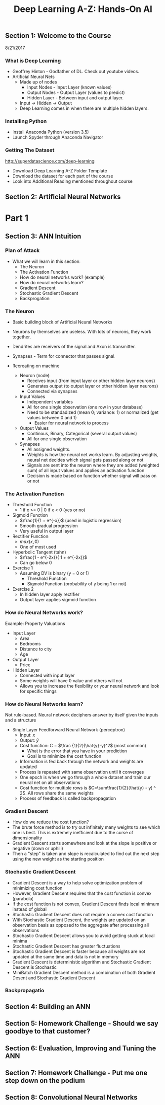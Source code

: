 #+TITLE: Deep Learning A-Z: Hands-On AI

** Section 1: Welcome to the Course

8/21/2017

*** What is Deep Learning

+ Geoffrey Hinton - Godfather of DL. Check out youtube videos.
+ Artificial Neural Nets
  + Made up of nodes
    + Input Nodes - Input Layer (known values)
    + Output Nodes - Output Layer (values to predict)
    + Hidden Layer - Between input and output layer.
  + Input -> Hidden -> Output
  + Deep Learning comes in when there are multiple hidden layers.

*** Installing Python

+ Install Anaconda Python (version 3.5)
+ Launch Spyder through Anaconda Navigator

*** Getting The Dataset

[[http://superdatascience.com/deep-learning]]

+ Download Deep Learning A-Z Folder Template
+ Download the dataset for each part of the course
+ Look into Additional Reading mentioned throughout course

** Section 2: Artificial Neural Networks

* Part 1
  
** Section 3: ANN Intuition 

*** Plan of Attack
+ What we will learn in this section:
  + The Neuron
  + The Activation Function
  + How do neural networks work? (example)
  + How do neural networks learn?
  + Gradient Descent
  + Stochastic Gradient Descent
  + Backprogation

*** The Neuron

+ Basic building block of Artificial Neural Networks
+ Neurons by themselves are useless. With lots of neurons, they work together.
+ Dendrites are receivers of the signal and Axon is transmitter.
+ Synapses - Term for connector that passes signal.

+ Recreating on machine
  + Neuron (node)
    + Receives input (from input layer or other hidden layer neurons)
    + Generates output (to output layer or other hidden layer neurons)
    + Connected via synapses
  + Input Values
    + Independent variables
    + All for one single observation (one row in your database)
    + Need to be standadized (mean 0; variance: 1) or normalized (get values between 0 and 1)
      + Easier for neural network to process
  + Output Values
    + Continous, Binary, Categorical (several output values)
    + All for one single observation
  + Synapses
    + All assigned weights.
    + Weights is how the neural net works learn. By adjusting weights, neural net decides which signal gets passed along or not
    + Signals are sent into the neuron where they are added (weighted sum) of all input values and applies an activation function
    + Decision is made based on function whether signal will pass on or not
 
*** The Activation Function

+ Threshold Function
  + 1 if x >= 0 | 0 if x < 0 (yes or no)
+ Sigmoid Function
  + \(\frac{1}{1 + e^{-x}}\) (used in logistic regression)
  + Smooth gradual progression
  + Very useful in output layer
+ Rectifier Function
  + \(max(x,0)\)
  + One of most used
+ Hyperbolic Tangent (tahn)
  + \(\frac{1 - e^{-2x}}{ 1 + e^{-2x}}\)
  + Can go below 0

+ Exercise 1
  + Assuming DV is binary (y = 0 or 1)
    + Threshold Function
    + Sigmoid Function (probability of y being 1 or not)
+ Exercise 2
  + In hidden layer apply rectifier
  + Output layer applies sigmoid function

*** How do Neural Networks work?

Example: Property Valuations

+ Input Layer
  + Area
  + Bedrooms
  + Distance to city
  + Age
+ Output Layer
  + Price
+ Hidden Layer
  + Connected with input layer
  + Some weights will have 0 value and others will not
  + Allows you to increase the flexibility or your neural network and look for specific things

*** How do Neural Networks learn?

Not rule-based. Neural network deciphers answer by itself given the inputs and a structure

+ Single Layer Feedforward Neural Network (perceptron)
  + Input: \(x\)
  + Output:  \(\hat{y}\)
  + Cost function: C = \(\frac {1}{2}(\hat{y}-y)^2\) (most common)
    + What is the error that you have in your prediction
    + Goal is to minimize the cost function
  + Information is fed back through the network and weights are updated
  + Process is repeated with same observation until it converges
  + One epoch is when we go through a whole dataset and train our neural net on all observations
  + Cost function for multiple rows is \(C=\sum\frac{1}{2}(\hat{y} - y) ^ 2\). All rows share the same weights
  + Process of feedback is called backpropagation

*** Gradient Descent

+ How do we reduce the cost function?
+ The brute force method is to try out infinitely many weights to see which one is best. This is extremely inefficient due to the curse of dimensionality
+ Gradient Descent starts somewhere and look at the slope is positive or negative (down or uphill)
+ Then a "step" is taken and slope is recalculated to find out the next step using the new weight as the starting position

*** Stochastic Gradient Descent

+ Gradient Descent is a way to help solve optimization problem of minimizing cost function
+ However, Gradient Descent requires that the cost function is convex (parabola)
+ If the cost function is not convex, Gradient Descent finds local minimum instead of global
+ Stochastic Gradient Descent does not require a convex cost function
+ With Stochastic Gradient Descent, the weights are updated on an observation basis as opposed to the aggregate after processing all observations
+ Stochastic Gradient Descent allows you to avoid getting stuck at local minima
+ Stochastic Gradient Descent has greater fluctuations
+ Stochastic Gradient Descent is faster because all weights are not updated at the same time and data is not in memory
+ Gradient Descent is deterministic algorithm and Stochastic Gradient Descent is Stochastic
+ MiniBatch Gradient Descent method is a combination of both Gradient Desent and Stochastic Gradient Descent

*** Backpropagatio


** Section 4: Building an ANN

** Section 5: Homework Challenge - Should we say goodbye to that customer?

** Section 6: Evaluation, Improving and Tuning the ANN

** Section 7: Homework Challenge - Put me one step down on the podium

** Section 8: Convolutional Neural Networks
